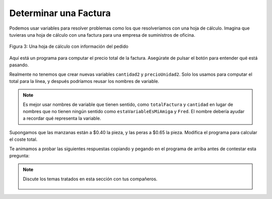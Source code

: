 ..  Copyright (C)  Mark Guzdial, Barbara Ericson, Briana Morrison
    Permission is granted to copy, distribute and/or modify this document
    under the terms of the GNU Free Documentation License, Version 1.3 or
    any later version published by the Free Software Foundation; with
    Invariant Sections being Forward, Prefaces, and Contributor List,
    no Front-Cover Texts, and no Back-Cover Texts.  A copy of the license
    is included in the section entitled "GNU Free Documentation License".

.. |runbutton| image:: Figures/run-button.png
    :height: 20px
    :align: top
    :alt: run button

.. |audiobutton| image:: Figures/start-audio-tour.png
    :height: 20px
    :align: top
    :alt: audio tour button

.. |codelensfirst| image:: Figures/codelens-first.png
    :height: 20px
    :align: top
    :alt: move to first button

.. |codelensback| image:: Figures/codelens-back.png
    :height: 20px
    :align: top
    :alt: back button

.. |codelensfwd| image:: Figures/codelens-forward.png
    :height: 20px
    :align: top
    :alt: forward (next) button

.. |codelenslast| image:: Figures/codelens-last.png
    :height: 20px
    :align: top
    :alt: move to last button

.. 	qnum::
	:start: 1
	:prefix: csp-3-8-

.. highlight:: python
   :linenothreshold: 4

Determinar una Factura
====================================

Podemos usar variables para resolver problemas como los que resolveríamos con una hoja de cálculo.  Imagina que tuvieras una hoja de cálculo con una factura para una empresa de suministros de oficina.

.. figure:: Figures/invoice.png
    :width: 600px
    :align: center
    :alt: a spreadsheet
    :figclass: align-center

    Figura 3: Una hoja de cálculo con información del pedido

Aquí está un programa para computar el precio total de la factura.  Asegúrate de pulsar el botón |audiobutton| para entender qué está pasando.

.. activecode:: Invoice1
    :tour_1: "Line by line tour"; 1: inv-line1; 2: inv-line2; 3: inv-line3; 4: inv-line4; 5: inv-line5; 6: inv-line6; 7: inv-line7; 8: inv-line8;

    cantidad1 = 2
    precioUnidad1 = 7.56
    total1 = cantidad1 * precioUnidad1
    cantidad2 = 4
    precioUnidad2 = 4.71
    total2 = cantidad2 * precioUnidad2
    totalFactura = total1 + total2
    print(totalFactura)

.. mchoice:: 3_8_1_Invoice1_Q1
		   :answer_a: 7
		   :answer_b: 6
		   :answer_c: 5
		   :answer_d: 2
		   :correct: a
		   :feedback_a: Si, cantidad1, precioUnidad1, total1, cantidad2, precioUnidad2, total2, totalFactura.
		   :feedback_b: Hay tres variables por línea, dos líneas, y un total.
		   :feedback_c: Hay tres variables por línea, dos líneas, y un total.
		   :feedback_d: Hay tres variables por línea, dos líneas, y un total.

		   ¿Cuántas variables hay en este programa?

Realmente no tenemos que crear nuevas variables ``cantidad2`` y ``precioUnidad2``.  Solo los usamos para computar el total para la línea, y después podríamos reusar los nombres de variable.

.. codelens:: Invoice2

  cantidad = 2
  precioUnidad = 7.56
  total1 = cantidad * precioUnidad
  cantidad = 4
  precioUnidad = 4.71
  total2 = cantidad * precioUnidad
  totalFactura = total1 + total2
  print(totalFactura)

.. mchoice:: 3_8_2_Invoice2_Q1
		   :answer_a: 7
		   :answer_b: 6
		   :answer_c: 5
		   :answer_d: 2
		   :correct: c
		   :feedback_a: Ahora tenemos dos variables menos.
		   :feedback_b: Tenemos el total para cada línea (dos), una cantidad, un precioUnidad, y un totalFactura.
		   :feedback_c: Las variables son cantidad, precioUnidad, total1, total2, y totalFactura.
		   :feedback_d: Tenemos el total para cada línea (dos), una cantidad, un precioUnidad, y un totalFactura.

		   ¿Cuántas variables hay en este programa?

.. Note::
   Es mejor usar nombres de variable que tienen sentido, como ``totalFactura`` y ``cantidad`` en lugar de nombres que no tienen ningún sentido como ``estaVariableEsMiAmiga`` y ``Fred``.  El nombre debería ayudar a recordar qué representa la variable.

Supongamos que las manzanas están a $0.40 la pieza, y las peras a $0.65 la pieza.  Modifica el programa para calcular el coste total.

.. activecode:: Complete_Assignment

   manzanas = 4
   peras = 3
   costeTotal =
   print(costeTotal)

Te animamos a probar las siguientes respuestas copiando y pegando en el programa de arriba antes de contestar esta pregunta:

.. mchoice:: 3_8_3_Make_An_Assignment_Q1
  :answer_a: costeTotal = manzanas + peras
  :answer_b: costeTotal = (0.4 * manzanas) + (0.65 * peras)
  :answer_c: costeTotal = (0.4 * peras) + (0.65 * manzanas)
  :answer_d: costeTotal = (0.4 + manzanas) * (0.65 + peras)
  :correct: b
  :feedback_a: No considera el coste de las manzanas o las peras.
  :feedback_b: Necesitamos multiplicar el coste por manzana por el número de manzanas y sumarlo al coste por pera por el número de peras.
  :feedback_c: Los costes esán al revés.
  :feedback_d: Es una fórmua incorrecta para computar el coste total.

   ¿Qué línea de código computará el ``costeTotal`` correcta si se pone en la línea 3 arriba?

.. tabbed:: 3_8_4_WSt

        .. tab:: Pregunta

           Escribe el código para calcular e imprimir cuántos *clips* puedes comprar si cada clip cuesta $0.05 y tienes $4.00 en tu bolsillo.  Debería imprimir 80.

           .. activecode::  3_8_4_WSq
               :nocodelens:

        .. tab:: Respuesta

            Crea variables para almacenar cada valor.  Calcula ``numClips`` como ``presupuesto / costePorClip``.  Asegúrate de imprimir el resultado.

            .. activecode::  3_8_4_WSa
                :nocodelens:

                # DECLARA VARIABLES Y ASIGNA VALORES
                costePorClip = .05
                presupuesto = 4.00
                # 2. CREA FORMULA
                numClips = presupuesto / costePorClip
                # 3. IMPRIME RESULTADO
                print(numClips)

        .. tab:: Discusión

            .. disqus::
                :shortname: cslearn4u
                :identifier: studentcsp_3_8_4_WSq

.. note::

    Discute los temas tratados en esta sección con tus compañeros.

      .. disqus::
          :shortname: cslearn4u
          :identifier: studentcsp_3_8
